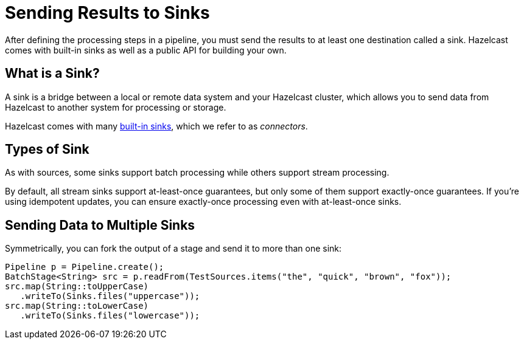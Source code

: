 = Sending Results to Sinks
:description: After defining the processing steps in a pipeline, you must send the results to at least one destination called a sink. Hazelcast comes with built-in sinks as well as a public API for building your own.

{description}

== What is a Sink?

A sink is a bridge between a local or remote data system and your Hazelcast cluster, which allows you to send data from Hazelcast to another system for processing or storage.

Hazelcast comes with many xref:sources-sinks.adoc[built-in sinks], which we refer to as _connectors_.

== Types of Sink

As with sources, some sinks support batch processing while others support stream processing.

By default, all stream sinks support at-least-once guarantees, but only some of them support
exactly-once guarantees. If you're using idempotent updates, you can ensure exactly-once processing even with at-least-once sinks.

== Sending Data to Multiple Sinks

Symmetrically, you can fork the output of a stage and send it to more
than one sink:

```java
Pipeline p = Pipeline.create();
BatchStage<String> src = p.readFrom(TestSources.items("the", "quick", "brown", "fox"));
src.map(String::toUpperCase)
   .writeTo(Sinks.files("uppercase"));
src.map(String::toLowerCase)
   .writeTo(Sinks.files("lowercase"));
```